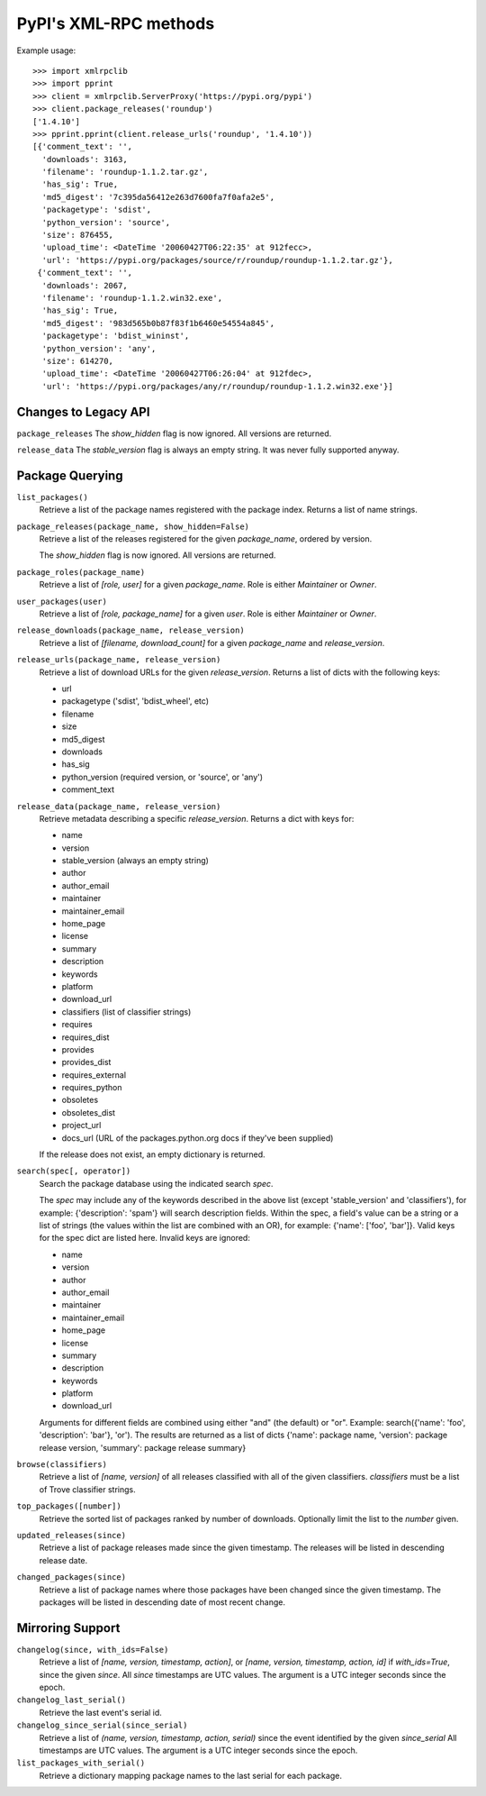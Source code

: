 
PyPI's XML-RPC methods
======================

Example usage::

  >>> import xmlrpclib
  >>> import pprint
  >>> client = xmlrpclib.ServerProxy('https://pypi.org/pypi')
  >>> client.package_releases('roundup')
  ['1.4.10']
  >>> pprint.pprint(client.release_urls('roundup', '1.4.10'))
  [{'comment_text': '',
    'downloads': 3163,
    'filename': 'roundup-1.1.2.tar.gz',
    'has_sig': True,
    'md5_digest': '7c395da56412e263d7600fa7f0afa2e5',
    'packagetype': 'sdist',
    'python_version': 'source',
    'size': 876455,
    'upload_time': <DateTime '20060427T06:22:35' at 912fecc>,
    'url': 'https://pypi.org/packages/source/r/roundup/roundup-1.1.2.tar.gz'},
   {'comment_text': '',
    'downloads': 2067,
    'filename': 'roundup-1.1.2.win32.exe',
    'has_sig': True,
    'md5_digest': '983d565b0b87f83f1b6460e54554a845',
    'packagetype': 'bdist_wininst',
    'python_version': 'any',
    'size': 614270,
    'upload_time': <DateTime '20060427T06:26:04' at 912fdec>,
    'url': 'https://pypi.org/packages/any/r/roundup/roundup-1.1.2.win32.exe'}]

Changes to Legacy API
---------------------

``package_releases`` The `show_hidden` flag is now ignored. All versions are
returned.

``release_data`` The `stable_version` flag is always an empty string. It was
never fully supported anyway.


Package Querying
----------------

``list_packages()``
  Retrieve a list of the package names registered with the package index.
  Returns a list of name strings.

``package_releases(package_name, show_hidden=False)``
  Retrieve a list of the releases registered for the given `package_name`,
  ordered by version.

  The `show_hidden` flag is now ignored. All versions are returned.

``package_roles(package_name)``
  Retrieve a list of `[role, user]` for a given `package_name`.
  Role is either `Maintainer` or `Owner`.

``user_packages(user)``
  Retrieve a list of `[role, package_name]` for a given `user`.
  Role is either `Maintainer` or `Owner`.

``release_downloads(package_name, release_version)``
  Retrieve a list of `[filename, download_count]` for a given `package_name`
  and `release_version`.

``release_urls(package_name, release_version)``
  Retrieve a list of download URLs for the given `release_version`.
  Returns a list of dicts with the following keys:

  * url
  * packagetype ('sdist', 'bdist_wheel', etc)
  * filename
  * size
  * md5_digest
  * downloads
  * has_sig
  * python_version (required version, or 'source', or 'any')
  * comment_text

``release_data(package_name, release_version)``
  Retrieve metadata describing a specific `release_version`.
  Returns a dict with keys for:

  * name
  * version
  * stable_version (always an empty string)
  * author
  * author_email
  * maintainer
  * maintainer_email
  * home_page
  * license
  * summary
  * description
  * keywords
  * platform
  * download_url
  * classifiers (list of classifier strings)
  * requires
  * requires_dist
  * provides
  * provides_dist
  * requires_external
  * requires_python
  * obsoletes
  * obsoletes_dist
  * project_url
  * docs_url (URL of the packages.python.org docs if they've been supplied)

  If the release does not exist, an empty dictionary is returned.

``search(spec[, operator])``
  Search the package database using the indicated search `spec`.

  The `spec` may include any of the keywords described in the above list
  (except 'stable_version' and 'classifiers'), for example:
  {'description': 'spam'} will search description fields. Within the spec, a
  field's value can be a string or a list of strings (the values within the
  list are combined with an OR), for example: {'name': ['foo', 'bar']}. Valid
  keys for the spec dict are listed here. Invalid keys are ignored:

  * name
  * version
  * author
  * author_email
  * maintainer
  * maintainer_email
  * home_page
  * license
  * summary
  * description
  * keywords
  * platform
  * download_url

  Arguments for different fields are combined using either "and" (the default)
  or "or". Example: search({'name': 'foo', 'description': 'bar'}, 'or'). The
  results are returned as a list of dicts {'name': package name, 'version':
  package release version, 'summary': package release summary}

``browse(classifiers)``
  Retrieve a list of `[name, version]` of all releases classified with all of
  the given classifiers. `classifiers` must be a list of Trove classifier
  strings.

``top_packages([number])``
  Retrieve the sorted list of packages ranked by number of downloads.
  Optionally limit the list to the `number` given.

``updated_releases(since)``
  Retrieve a list of package releases made since the given timestamp. The
  releases will be listed in descending release date.

``changed_packages(since)``
  Retrieve a list of package names where those packages have been changed
  since the given timestamp. The packages will be listed in descending date
  of most recent change.


Mirroring Support
-----------------

``changelog(since, with_ids=False)``
  Retrieve a list of `[name, version, timestamp, action]`, or
  `[name, version, timestamp, action, id]` if `with_ids=True`, since the given
  `since`. All `since` timestamps are UTC values. The argument is a UTC integer
  seconds since the epoch.

``changelog_last_serial()``
  Retrieve the last event's serial id.

``changelog_since_serial(since_serial)``
  Retrieve a list of `(name, version, timestamp, action, serial)` since the
  event identified by the given `since_serial` All timestamps are UTC
  values. The argument is a UTC integer seconds since the epoch.

``list_packages_with_serial()``
  Retrieve a dictionary mapping package names to the last serial for each
  package.
